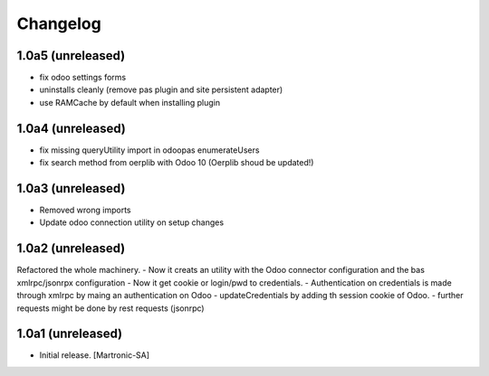 Changelog
=========
1.0a5 (unreleased)
------------------
- fix odoo settings forms
- uninstalls cleanly (remove pas plugin and site persistent adapter)
- use RAMCache by default when installing plugin

1.0a4 (unreleased)
------------------
- fix missing queryUtility import in odoopas enumerateUsers
- fix search method from oerplib with Odoo 10 (Oerplib shoud be updated!)

1.0a3 (unreleased)
------------------
- Removed wrong imports
- Update odoo connection utility on setup changes

1.0a2 (unreleased)
------------------
Refactored the whole machinery.
- Now it creats an utility with the Odoo connector configuration and the bas xmlrpc/jsonrpx configuration
- Now it get cookie or login/pwd to credentials.
- Authentication on credentials is made through xmlrpc by maing an authentication on Odoo
- updateCredentials by adding th session cookie of Odoo.
- further requests might be done by rest requests (jsonrpc)

1.0a1 (unreleased)
------------------

- Initial release.
  [Martronic-SA]

